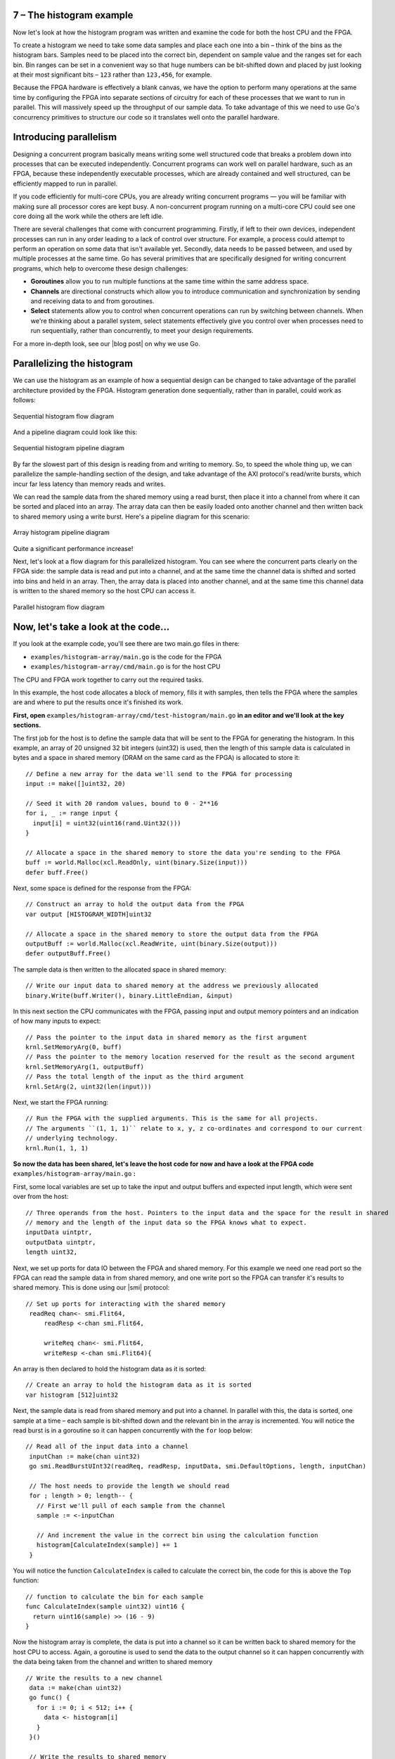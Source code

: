 7 – The histogram example
--------------------------
Now let's look at how the histogram program was written and examine the code for both the host CPU and the FPGA.

To create a histogram we need to take some data samples and place each one into a bin – think of the bins as the histogram bars. Samples need to be placed into the correct bin, dependent on sample value and the ranges set for each bin. Bin ranges can be set in a convenient way so that huge numbers can be bit-shifted down and placed by just looking at their most significant bits – ``123`` rather than ``123,456``, for example.

Because the FPGA hardware is effectively a blank canvas, we have the option to perform many operations at the same time by configuring the FPGA into separate sections of circuitry for each of these processes that we want to run in parallel. This will massively speed up the throughput of our sample data. To take advantage of this we need to use Go's concurrency primitives to structure our code so it translates well onto the parallel hardware.

Introducing parallelism
-----------------------
Designing a concurrent program basically means writing some well structured code that breaks a problem down into processes that can be executed independently. Concurrent programs can work well on parallel hardware, such as an FPGA, because these independently executable processes, which are already contained and well structured, can be efficiently mapped to run in parallel.

If you code efficiently for multi-core CPUs, you are already writing concurrent programs — you will be familiar with making sure all processor cores are kept busy. A non-concurrent program running on a multi-core CPU could see one core doing all the work while the others are left idle.

There are several challenges that come with concurrent programming. Firstly, if left to their own devices, independent processes can run in any order leading to a lack of control over structure. For example, a process could attempt to perform an operation on some data that isn't available yet. Secondly, data needs to be passed between, and used by multiple processes at the same time. Go has several primitives that are specifically designed for writing concurrent programs, which help to overcome these design challenges:

* **Goroutines** allow you to run multiple functions at the same time within the same address space.
* **Channels** are directional constructs which allow you to introduce communication and synchronization by sending and receiving data to and from goroutines.
* **Select** statements allow you to control when concurrent operations can run by switching between channels. When we're thinking about a parallel system, select statements effectively give you control over when processes need to run sequentially, rather than concurrently, to meet your design requirements.

For a more in-depth look, see our |blog post| on why we use Go.

Parallelizing the histogram
----------------------------
We can use the histogram as an example of how a sequential design can be changed to take advantage of the parallel architecture provided by the FPGA. Histogram generation done sequentially, rather than in parallel, could work as follows:

.. figure:: ../images/HistogramSequential.svg
  :align: center
  :width: 80%

  Sequential histogram flow diagram

And a pipeline diagram could look like this:

.. figure:: ../images/Hist_Sequential_pipeline.png
  :width: 80%
  :align: center

  Sequential histogram pipeline diagram

By far the slowest part of this design is reading from and writing to memory. So, to speed the whole thing up, we can parallelize the sample-handling section of the design, and take advantage of the AXI protocol's read/write bursts, which incur far less latency than memory reads and writes.

We can read the sample data from the shared memory using a read burst, then place it into a channel from where it can be sorted and placed into an array. The array data can then be easily loaded onto another channel and then written back to shared memory using a write burst. Here's a pipeline diagram for this scenario:

.. figure:: ../images/Hist_Array_Pipeline.png
  :width: 80%
  :align: center

  Array histogram pipeline diagram

Quite a significant performance increase!

Next, let's look at a flow diagram for this parallelized histogram. You can see where the concurrent parts clearly on the FPGA side: the sample data is read and put into a channel, and at the same time the channel data is shifted and sorted into bins and held in an array. Then, the array data is placed into another channel, and at the same time this channel data is written to the shared memory so the host CPU can access it.

.. figure:: ../images/HistogramArray.svg
  :align: center
  :width: 80%

  Parallel histogram flow diagram

.. Let's take a closer look at how the channels are used to pass data between concurrent processes:

..  .. todo::
     Create a diagram to show channels used to share data

Now, let's take a look at the code...
-------------------------------------
If you look at the example code, you'll see there are two main.go files in there:

* ``examples/histogram-array/main.go`` is the code for the FPGA
* ``examples/histogram-array/cmd/main.go`` is for the host CPU

The CPU and FPGA work together to carry out the required tasks.

In this example, the host code allocates a block of memory, fills it with samples, then tells the FPGA where the samples are and where to put the results once it's finished its work.

**First, open** ``examples/histogram-array/cmd/test-histogram/main.go`` **in an editor and we'll look at the key sections.**

The first job for the host is to define the sample data that will be sent to the FPGA for generating the histogram. In this example, an array of 20 unsigned 32 bit integers (uint32) is used, then the length of this sample data is calculated in bytes and a space in shared memory (DRAM on the same card as the FPGA) is allocated to store it::

 // Define a new array for the data we'll send to the FPGA for processing
 input := make([]uint32, 20)

 // Seed it with 20 random values, bound to 0 - 2**16
 for i, _ := range input {
   input[i] = uint32(uint16(rand.Uint32()))
 }

 // Allocate a space in the shared memory to store the data you're sending to the FPGA
 buff := world.Malloc(xcl.ReadOnly, uint(binary.Size(input)))
 defer buff.Free()

Next, some space is defined for the response from the FPGA::

 // Construct an array to hold the output data from the FPGA
 var output [HISTOGRAM_WIDTH]uint32

 // Allocate a space in the shared memory to store the output data from the FPGA
 outputBuff := world.Malloc(xcl.ReadWrite, uint(binary.Size(output)))
 defer outputBuff.Free()

The sample data is then written to the allocated space in shared memory::

 // Write our input data to shared memory at the address we previously allocated
 binary.Write(buff.Writer(), binary.LittleEndian, &input)

In this next section the CPU communicates with the FPGA, passing input and output memory pointers and an indication of how many inputs to expect::

 // Pass the pointer to the input data in shared memory as the first argument
 krnl.SetMemoryArg(0, buff)
 // Pass the pointer to the memory location reserved for the result as the second argument
 krnl.SetMemoryArg(1, outputBuff)
 // Pass the total length of the input as the third argument
 krnl.SetArg(2, uint32(len(input)))

Next, we start the FPGA running::

 // Run the FPGA with the supplied arguments. This is the same for all projects.
 // The arguments ``(1, 1, 1)`` relate to x, y, z co-ordinates and correspond to our current
 // underlying technology.
 krnl.Run(1, 1, 1)

**So now the data has been shared, let's leave the host code for now and have a look at the FPGA code** ``examples/histogram-array/main.go`` **:**

First, some local variables are set up to take the input and output buffers and expected input length, which were sent over from the host::

   // Three operands from the host. Pointers to the input data and the space for the result in shared
   // memory and the length of the input data so the FPGA knows what to expect.
   inputData uintptr,
   outputData uintptr,
   length uint32,

Next, we set up ports for data IO between the FPGA and shared memory. For this example we need one read port so the FPGA can read the sample data in from shared memory, and one write port so the FPGA can transfer it's results to shared memory. This is done using our |smi| protocol::

   // Set up ports for interacting with the shared memory
    readReq chan<- smi.Flit64,
  	readResp <-chan smi.Flit64,

  	writeReq chan<- smi.Flit64,
  	writeResp <-chan smi.Flit64){

An array is then declared to hold the histogram data as it is sorted::

 // Create an array to hold the histogram data as it is sorted
 var histogram [512]uint32

Next, the sample data is read from shared memory and put into a channel. In parallel with this, the data is sorted, one sample at a time – each sample is bit-shifted down and the relevant bin in the array is incremented. You will notice the read burst is in a goroutine so it can happen concurrently with the ``for`` loop below::

    // Read all of the input data into a channel
     inputChan := make(chan uint32)
     go smi.ReadBurstUInt32(readReq, readResp, inputData, smi.DefaultOptions, length, inputChan)

     // The host needs to provide the length we should read
     for ; length > 0; length-- {
       // First we'll pull of each sample from the channel
       sample := <-inputChan

       // And increment the value in the correct bin using the calculation function
       histogram[CalculateIndex(sample)] += 1
     }

You will notice the function ``CalculateIndex`` is called to calculate the correct bin, the code for this is above the ``Top`` function::

   // function to calculate the bin for each sample
   func CalculateIndex(sample uint32) uint16 {
     return uint16(sample) >> (16 - 9)
   }

Now the histogram array is complete, the data is put into a channel so it can be written back to shared memory for the host CPU to access. Again, a goroutine is used to send the data to the output channel so it can happen concurrently with the data being taken from the channel and written to shared memory ::

    // Write the results to a new channel
     data := make(chan uint32)
     go func() {
       for i := 0; i < 512; i++ {
         data <- histogram[i]
       }
     }()

     // Write the results to shared memory
     smi.WriteBurstUInt32(
       writeReq, writeResp, outputData, smi.DefaultOptions, 512, data)

**Now we're back to the host code** to bring the data back from the FPGA::

    // Read the result from shared memory. If it is zero return an error
     err := binary.Read(outputBuff.Reader(), binary.LittleEndian, &output)
     if err != nil {
       log.Fatal("binary.Read failed:", err)
    }

Next, a test is run to check that the returned data matches what is expected before the histogram data is printed so you can see the results::

    // Calculate the same values locally to check the FPGA got it right
    var expected [HISTOGRAM_WIDTH]uint32
    for _, val := range input {
     expected[val>>(MAX_BIT_WIDTH-HISTOGRAM_BIT_WIDTH)] += 1
    }

    // Return an error if the local and FPGA calculations do not give the same result
    if !reflect.DeepEqual(expected, output) {
     log.Fatalf("%v != %v\n", output, expected)
    }

    log.Println()
    log.Printf("We programmed the FPGA to sort 20 integers into bins, and these are the results we got: \n")

    // Print out each bin and coresponding value
    for i, val := range output {
    	fmt.Printf("%d: %d\n", i<<(MAX_BIT_WIDTH-HISTOGRAM_BIT_WIDTH), val)
    }

What's next
-----------------------------
So, we've deployed some code to an FPGA, stepped through our workflow and code and looked at introducing some concurrency into programs. Move on to :ref:`tutorial 2 <addition>` where we'll guide you through completing some code for a simple program.

.. |blog post| raw:: html

   <a href="https://medium.com/the-recon/why-do-we-use-go-511b34c2aed" target="_blank">blog post</a>

.. |smi| raw:: html

    <a href="https://godoc.org/github.com/ReconfigureIO/sdaccel/smi" target="_blank">SMI</a>
